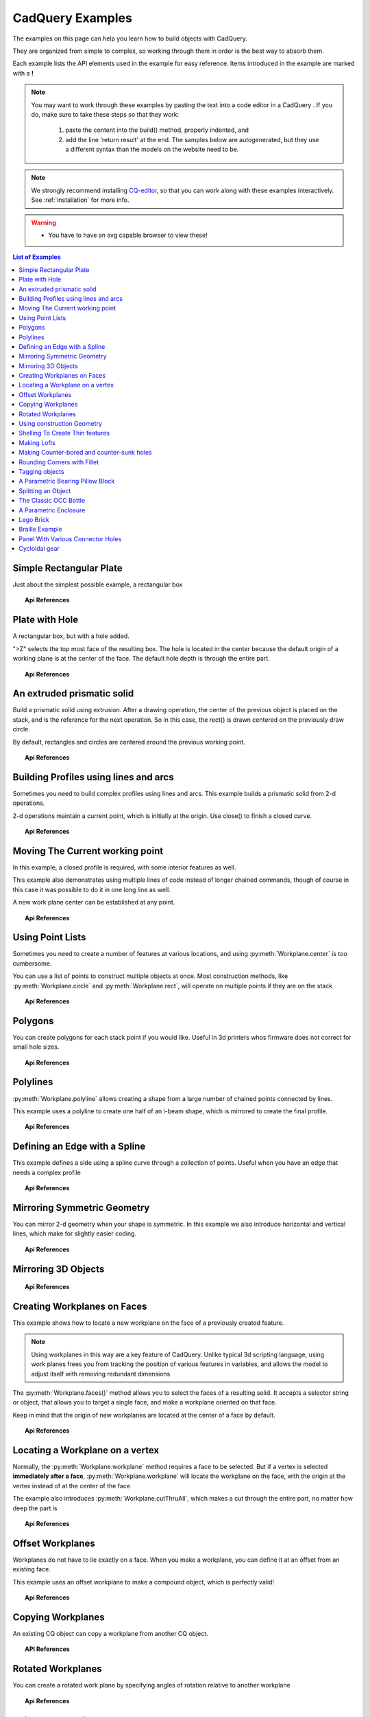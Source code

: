 .. _examples:

*********************************
CadQuery Examples
*********************************



The examples on this page can help you learn how to build objects with CadQuery.

They are organized from simple to complex, so working through them in order is the best way to absorb them.

Each example lists the API elements used in the example for easy reference.
Items introduced in the example are marked with a **!**

.. note::

    You may want to work through these examples by pasting the text into a code editor in a CadQuery .
    If you do, make sure to take these steps so that they work:

       1. paste the content into the build() method, properly indented, and
       2. add the line 'return result' at the end. The samples below are autogenerated, but they use a different
          syntax than the models on the website need to be.

.. note::

    We strongly recommend installing `CQ-editor <https://github.com/CadQuery/CQ-editor>`_,
    so that you can work along with these examples interactively. See :ref:`installation` for more info.

.. warning::

    * You have to have an svg capable browser to view these!

.. contents:: List of Examples
    :backlinks: entry


Simple Rectangular Plate
------------------------

Just about the simplest possible example, a rectangular box

.. cq_plot::

    result = cadquery.Workplane("front").box(2.0, 2.0, 0.5)
    show_object(result)

.. topic:: Api References

    .. hlist::
        :columns: 2

        * :py:meth:`Workplane` **!**
        * :py:meth:`Workplane.box` **!**

Plate with Hole
------------------------

A rectangular box, but with a hole added.

"\>Z" selects the top most face of the resulting box.  The hole is located in the center because the default origin
of a working plane is at the center of the face.  The default hole depth is through the entire part.

.. cq_plot::

        # The dimensions of the box. These can be modified rather than changing the
        # object's code directly.
        length = 80.0
        height = 60.0
        thickness = 10.0
        center_hole_dia = 22.0

        # Create a box based on the dimensions above and add a 22mm center hole
        result = (cq.Workplane("XY").box(length, height, thickness)
            .faces(">Z").workplane().hole(center_hole_dia))

        show_object(result)

.. topic:: Api References

    .. hlist::
        :columns: 2

        * :py:meth:`Workplane.hole` **!**
        * :py:meth:`Workplane.box`
        * :py:meth:`Workplane.box`

An extruded prismatic solid
-------------------------------

Build a prismatic solid using extrusion. After a drawing operation, the center of the previous object
is placed on the stack, and is the reference for the next operation. So in this case, the rect() is drawn
centered on the previously draw circle.

By default, rectangles and circles are centered around the previous working point.

.. cq_plot::

    result = cq.Workplane("front").circle(2.0).rect(0.5, 0.75).extrude(0.5)
    show_object(result)

.. topic:: Api References

    .. hlist::
        :columns: 2

        * :py:meth:`Workplane.circle` **!**
        * :py:meth:`Workplane.rect` **!**
        * :py:meth:`Workplane.extrude` **!**
        * :py:meth:`Workplane`

Building Profiles using lines and arcs
--------------------------------------

Sometimes you need to build complex profiles using lines and arcs.  This example builds a prismatic
solid from 2-d operations.

2-d operations maintain a current point, which is initially at the origin. Use close() to finish a
closed curve.


.. cq_plot::

    result = (cq.Workplane("front").lineTo(2.0, 0).lineTo(2.0, 1.0).threePointArc((1.0, 1.5),(0.0, 1.0))
        .close().extrude(0.25))
    show_object(result)


.. topic:: Api References

    .. hlist::
        :columns: 2

        * :py:meth:`Workplane.threePointArc` **!**
        * :py:meth:`Workplane.lineTo` **!**
        * :py:meth:`Workplane.extrude`
        * :py:meth:`Workplane`

Moving The Current working point
---------------------------------

In this example, a closed profile is required, with some interior features as well.

This example also demonstrates using multiple lines of code instead of longer chained commands,
though of course in this case it was possible to do it in one long line as well.

A new work plane center can be established at any point.

.. cq_plot::

    result = cq.Workplane("front").circle(3.0) #current point is the center of the circle, at (0,0)
    result = result.center(1.5, 0.0).rect(0.5, 0.5) # new work center is  (1.5, 0.0)

    result = result.center(-1.5, 1.5).circle(0.25) # new work center is ( 0.0, 1.5).
    # The new center is specified relative to the previous center, not global coordinates!

    result = result.extrude(0.25)
    show_object(result)


.. topic:: Api References

    .. hlist::
        :columns: 2

        * :py:meth:`Workplane.center` **!**
        * :py:meth:`Workplane`
        * :py:meth:`Workplane.circle`
        * :py:meth:`Workplane.rect`
        * :py:meth:`Workplane.extrude`

Using Point Lists
---------------------------

Sometimes you need to create a number of features at various locations, and using :py:meth:`Workplane.center`
is too cumbersome.

You can use a list of points to construct multiple objects at once. Most construction methods,
like :py:meth:`Workplane.circle` and :py:meth:`Workplane.rect`, will operate on multiple points if they are on the stack

.. cq_plot::

   r = cq.Workplane("front").circle(2.0)                       # make base
   r = r.pushPoints( [ (1.5, 0),(0, 1.5),(-1.5, 0),(0, -1.5) ] )     # now four points are on the stack
   r = r.circle( 0.25 )                                      # circle will operate on all four points
   result = r.extrude(0.125 )                               # make prism
   show_object(result)

.. topic:: Api References

    .. hlist::
        :columns: 2

        * :py:meth:`Workplane.points` **!**
        * :py:meth:`Workplane`
        * :py:meth:`Workplane.circle`
        * :py:meth:`Workplane.extrude`

Polygons
-------------------------

You can create polygons for each stack point if you would like. Useful in 3d printers whos firmware does not
correct for small hole sizes.

.. cq_plot::

    result = (cq.Workplane("front").box(3.0, 4.0, 0.25).pushPoints ( [ ( 0,0.75 ),(0, -0.75) ])
        .polygon(6, 1.0).cutThruAll())
    show_object(result)

.. topic:: Api References

    .. hlist::
        :columns: 2

        * :py:meth:`Workplane.polygon` **!**
        * :py:meth:`Workplane.pushPoints`
        * :py:meth:`Workplane.box`

Polylines
-------------------------

:py:meth:`Workplane.polyline` allows creating a shape from a large number of chained points connected by lines.

This example uses a polyline to create one half of an i-beam shape, which is mirrored to create the final profile.

.. cq_plot::

    (L,H,W,t) = ( 100.0, 20.0, 20.0, 1.0)
    pts = [
        (0,H/2.0),
        (W/2.0,H/2.0),
        (W/2.0,(H/2.0 - t)),
        (t/2.0,(H/2.0-t)),
        (t/2.0,(t - H/2.0)),
        (W/2.0,(t -H/2.0)),
        (W/2.0,H/-2.0),
        (0,H/-2.0)
    ]
    result = cq.Workplane("front").polyline(pts).mirrorY().extrude(L)
    show_object(result)

.. topic:: Api References

    .. hlist::
        :columns: 2

        * :py:meth:`Workplane.polyline` **!**
        * :py:meth:`Workplane`
        * :py:meth:`Workplane.mirrorY`
        * :py:meth:`Workplane.extrude`



Defining an Edge with a Spline
------------------------------

This example defines a side using a spline curve through a collection of points. Useful when you have an edge that
needs a complex profile

.. cq_plot::

    s = cq.Workplane("XY")
    sPnts = [
        (2.75, 1.5),
        (2.5, 1.75),
        (2.0, 1.5),
        (1.5, 1.0),
        (1.0, 1.25),
        (0.5, 1.0),
        (0, 1.0)
    ]
    r = s.lineTo(3.0, 0).lineTo(3.0, 1.0).spline(sPnts,includeCurrent=True).close()
    result = r.extrude(0.5)
    show_object(result)

.. topic:: Api References

    .. hlist::
        :columns: 2

        * :py:meth:`Workplane.spline` **!**
        * :py:meth:`Workplane`
        * :py:meth:`Workplane.close`
        * :py:meth:`Workplane.lineTo`
        * :py:meth:`Workplane.extrude`

Mirroring Symmetric Geometry
-----------------------------

You can mirror 2-d geometry when your shape is symmetric.  In this example we also
introduce horizontal and vertical lines, which make for slightly easier coding.


.. cq_plot::

   r = cq.Workplane("front").hLine(1.0)                            # 1.0 is the distance, not coordinate
   r = r.vLine(0.5).hLine(-0.25).vLine(-0.25).hLineTo(0.0)      # hLineTo allows using xCoordinate not distance
   result =r.mirrorY().extrude(0.25 )                           # mirror the geometry and extrude
   show_object(result)

.. topic:: Api References

    .. hlist::
        :columns: 2

        * :py:meth:`Workplane.hLine` **!**
        * :py:meth:`Workplane.vLine` **!**
        * :py:meth:`Workplane.hLineTo` **!**
        * :py:meth:`Workplane.mirrorY` **!**
        * :py:meth:`Workplane.mirrorX` **!**
        * :py:meth:`Workplane`
        * :py:meth:`Workplane.extrude`

Mirroring 3D Objects
-----------------------------

.. cq_plot::

    result0 = (cadquery.Workplane("XY")
               .moveTo(10,0)
               .lineTo(5,0)
               .threePointArc((3.9393,0.4393),(3.5,1.5))
               .threePointArc((3.0607,2.5607),(2,3))
               .lineTo(1.5,3)
               .threePointArc((0.4393,3.4393),(0,4.5))
               .lineTo(0,13.5)
               .threePointArc((0.4393,14.5607),(1.5,15))
               .lineTo(28,15)
               .lineTo(28,13.5)
               .lineTo(24,13.5)
               .lineTo(24,11.5)
               .lineTo(27,11.5)
               .lineTo(27,10)
               .lineTo(22,10)
               .lineTo(22,13.2)
               .lineTo(14.5,13.2)
               .lineTo(14.5,10)
               .lineTo(12.5,10 )
               .lineTo(12.5,13.2)
               .lineTo(5.5,13.2)
               .lineTo(5.5,2)
               .threePointArc((5.793,1.293),(6.5,1))
               .lineTo(10,1)
               .close())
    result = result0.extrude(100)

    result = result.rotate((0, 0, 0),(1, 0, 0), 90)

    result = result.translate(result.val().BoundingBox().center.multiply(-1))

    mirXY_neg = result.mirror(mirrorPlane="XY", basePointVector=(0, 0, -30))
    mirXY_pos = result.mirror(mirrorPlane="XY", basePointVector=(0, 0, 30))
    mirZY_neg = result.mirror(mirrorPlane="ZY", basePointVector=(-30,0,0))
    mirZY_pos = result.mirror(mirrorPlane="ZY", basePointVector=(30,0,0))

    result = result.union(mirXY_neg).union(mirXY_pos).union(mirZY_neg).union(mirZY_pos)

    show_object(result)

.. topic:: Api References

    .. hlist::
        :columns: 2

        * :py:meth:`Workplane.moveTo`
        * :py:meth:`Workplane.lineTo`
        * :py:meth:`Workplane.threePointArc`
        * :py:meth:`Workplane.extrude`
        * :py:meth:`Workplane.mirror`
        * :py:meth:`Workplane.union`
        * :py:meth:`Workplane.rotate`

Creating Workplanes on Faces
-----------------------------

This example shows how to locate a new workplane on the face of a previously created feature.

.. note::
    Using workplanes in this way are a key feature of CadQuery.  Unlike typical 3d scripting language,
    using work planes frees you from tracking the position of various features in variables, and
    allows the model to adjust itself with removing redundant dimensions

The :py:meth:`Workplane.faces()` method allows you to select the faces of a resulting solid. It accepts
a selector string or object, that allows you to target a single face, and make a workplane oriented on that
face.

Keep in mind that the origin of new workplanes are located at the center of a face by default.

.. cq_plot::

    result = cq.Workplane("front").box(2,3, 0.5)            #make a basic prism
    result = result.faces(">Z").workplane().hole(0.5)   #find the top-most face and make a hole
    show_object(result)

.. topic:: Api References

    .. hlist::
        :columns: 2

        * :py:meth:`Workplane.faces` **!**
        * :py:meth:`StringSyntaxSelector` **!**
        * :ref:`selector_reference` **!**
        * :py:meth:`Workplane.workplane`
        * :py:meth:`Workplane.box`
        * :py:meth:`Workplane`

Locating a Workplane on a vertex
---------------------------------

Normally, the :py:meth:`Workplane.workplane` method requires a face to be selected. But if a vertex is selected
**immediately after a face**, :py:meth:`Workplane.workplane` will locate the workplane on the face, with the origin at the vertex instead
of at the center of the face

The example also introduces :py:meth:`Workplane.cutThruAll`, which makes a cut through the entire part, no matter
how deep the part is

.. cq_plot::

    result = cq.Workplane("front").box(3,2, 0.5)                 #make a basic prism
    result = result.faces(">Z").vertices("<XY").workplane()  #select the lower left vertex and make a workplane
    result = result.circle(1.0).cutThruAll()                 #cut the corner out
    show_object(result)

.. topic:: Api References

    .. hlist::
        :columns: 2

        * :py:meth:`Workplane.cutThruAll` **!**

        * :ref:`selector_reference` **!**
        * :py:meth:`Workplane.vertices` **!**
        * :py:meth:`Workplane.box`
        * :py:meth:`Workplane`
        * :py:meth:`StringSyntaxSelector` **!**

Offset Workplanes
--------------------------

Workplanes do not have to lie exactly on a face. When you make a workplane, you can define it at an offset
from an existing face.

This example uses an offset workplane to make a compound object, which is perfectly valid!

.. cq_plot::

    result = cq.Workplane("front").box(3, 2, 0.5)                 #make a basic prism
    result = result.faces("<X").workplane(offset=0.75)       #workplane is offset from the object surface
    result = result.circle(1.0).extrude(0.5)                 #disc
    show_object(result)

.. topic:: Api References

    .. hlist::
        :columns: 2

        * :py:meth:`Workplane.extrude`
        * :ref:`selector_reference` **!**
        * :py:meth:`Workplane.box`
        * :py:meth:`Workplane`

Copying Workplanes
--------------------------

An existing CQ object can copy a workplane from another CQ object.

.. cq_plot::

    result = (cq.Workplane("front").circle(1).extrude(10) # make a cylinder
              # We want to make a second cylinder perpendicular to the first, 
              # but we have no face to base the workplane off
              .copyWorkplane(
                  # create a temporary object with the required workplane
                  cq.Workplane("right", origin=(-5, 0, 0))
              ).circle(1).extrude(10))
    show_object(result)

.. topic:: API References

    .. hlist:
        :columns: 2

        * :py:meth:`Workplane.copyWorkplane` **!**
        * :py:meth:`Workplane.circle`
        * :py:meth:`Workplane.extrude`
        * :py:meth:`Workplane`

Rotated Workplanes
--------------------------

You can create a rotated work plane by specifying angles of rotation relative to another workplane

.. cq_plot::

    result = (cq.Workplane("front").box(4.0, 4.0, 0.25).faces(">Z").workplane()
         .transformed(offset=cq.Vector(0, -1.5, 1.0),rotate=cq.Vector(60, 0, 0))
         .rect(1.5,1.5,forConstruction=True).vertices().hole(0.25))
    show_object(result)

.. topic:: Api References

    .. hlist::
        :columns: 2

        * :py:meth:`Workplane.transformed` **!**
        * :py:meth:`Workplane.box`
        * :py:meth:`Workplane.rect`
        * :py:meth:`Workplane.faces`

Using construction Geometry
---------------------------

You can draw shapes to use the vertices as points to locate other features.  Features that are used to
locate other features, rather than to create them, are called ``Construction Geometry``

In the example below, a rectangle is drawn, and its vertices are used to locate a set of holes.

.. cq_plot::

    result = (cq.Workplane("front").box(2, 2, 0.5).faces(">Z").workplane()
        .rect(1.5, 1.5, forConstruction=True).vertices().hole(0.125 ))
    show_object(result)

.. topic:: Api References

    .. hlist::
        :columns: 2

        * :py:meth:`Workplane.rect` (forConstruction=True)
        * :ref:`selector_reference`
        * :py:meth:`Workplane.workplane`
        * :py:meth:`Workplane.box`
        * :py:meth:`Workplane.hole`
        * :py:meth:`Workplane`

Shelling To Create Thin features
--------------------------------

Shelling converts a solid object into a shell of uniform thickness.

To shell an object and 'hollow out' the inside pass a negative thickness parameter
to the :py:meth:`Workplane.shell()` method of a shape.

.. cq_plot::

    result = cq.Workplane("front").box(2, 2, 2).shell(-0.1)
    show_object(result)

A positive thickness parameter wraps an object with filleted outside edges
and the original object will be the 'hollowed out' portion.

.. cq_plot::

    result = cq.Workplane("front").box(2, 2, 2).shell(0.1)
    show_object(result)

Use faces to select a single face to be removed from the resulting hollow shape.

.. cq_plot::

    result = cq.Workplane("front").box(2, 2, 2).faces("+Z").shell(0.1)
    show_object(result)

To remove multiple faces create a solid, select the first face using s.faces()
and then use the :py:meth:`Workplane.add()` method to add each
additional face.

.. cq_plot::

   s = cq.Workplane("front").box(2, 2, 2)
   result = s.faces("+Z").add(s.faces("-X")).add(s.faces("+X")).shell(0.1)
   show_object(result)

.. topic:: Api References

    .. hlist::
        :columns: 2

        * :py:meth:`Workplane.shell` **!**
        * :py:meth:`Workplane.add` **!**
        * :py:meth:`Workplane.box`
        * :py:meth:`Workplane.faces`
        * :py:meth:`Workplane`

Making Lofts
--------------------------------------------

A loft is a solid swept through a set of wires. This example creates lofted section between a rectangle
and a circular section.

.. cq_plot::

    result = (cq.Workplane("front").box(4.0, 4.0, 0.25).faces(">Z").circle(1.5)
        .workplane(offset=3.0).rect(0.75, 0.5).loft(combine=True))

    show_object(result)

.. topic:: Api References

    .. hlist::
        :columns: 2

        * :py:meth:`Workplane.loft` **!**
        * :py:meth:`Workplane.box`
        * :py:meth:`Workplane.faces`
        * :py:meth:`Workplane.circle`
        * :py:meth:`Workplane.rect`

Making Counter-bored and counter-sunk holes
----------------------------------------------

Counterbored and countersunk holes are so common that CadQuery creates macros to create them in a single step.

Similar to :py:meth:`Workplane.hole` , these functions operate on a list of points as well as a single point.

.. cq_plot::

    result = (cq.Workplane(cq.Plane.XY()).box(4,2, 0.5).faces(">Z").workplane().rect(3.5, 1.5, forConstruction=True)
    .vertices().cboreHole(0.125, 0.25, 0.125, depth=None))

    show_object(result)

.. topic:: Api References

    .. hlist::
        :columns: 2

        * :py:meth:`Workplane.cboreHole` **!**
        * :py:meth:`Workplane.cskHole` **!**
        * :py:meth:`Workplane.box`
        * :py:meth:`Workplane.rect`
        * :py:meth:`Workplane.workplane`
        * :py:meth:`Workplane.vertices`
        * :py:meth:`Workplane.faces`
        * :py:meth:`Workplane`

Rounding Corners with Fillet
-----------------------------

Filleting is done by selecting the edges of a solid, and using the fillet function.

Here we fillet all of the edges of a simple plate.

.. cq_plot::

    result = cq.Workplane("XY" ).box(3, 3, 0.5).edges("|Z").fillet(0.125)
    show_object(result)

.. topic:: Api References

    .. hlist::
        :columns: 2

        * :py:meth:`Workplane.fillet` **!**
        * :py:meth:`Workplane.box`
        * :py:meth:`Workplane.edges`
        * :py:meth:`Workplane`

Tagging objects
----------------

The :py:meth:`Workplane.tag` method can be used to tag a particular object in the chain with a string, so that it can be refered to later in the chain. 

The :py:meth:`Workplane.workplaneFromTagged` method applies :py:meth:`Workplane.copyWorkplane` to a tagged object. For example, when extruding two different solids from a surface, after the first solid is extruded it can become difficult to reselect the original surface with CadQuery's other selectors.

.. cq_plot::

    result = (cq.Workplane("XY")
              # create and tag the base workplane
              .box(10, 10, 10).faces(">Z").workplane().tag("baseplane")
              # extrude a cylinder
              .center(-3, 0).circle(1).extrude(3)
              # to reselect the base workplane, simply
              .workplaneFromTagged("baseplane")
              # extrude a second cylinder
              .center(3, 0).circle(1).extrude(2))
    show_object(result)


Tags can also be used with most selectors, including :py:meth:`Workplane.vertices`, :py:meth:`Workplane.faces`, :py:meth:`Workplane.edges`, :py:meth:`Workplane.wires`, :py:meth:`Workplane.shells`, :py:meth:`Workplane.solids` and :py:meth:`Workplane.compounds`.

.. cq_plot::

    result = (cq.Workplane("XY")
              # create a triangular prism and tag it
              .polygon(3, 5).extrude(4).tag("prism")
              # create a sphere that obscures the prism
              .sphere(10)
              # create features based on the prism's faces
              .faces("<X", tag="prism").workplane().circle(1).cutThruAll()
              .faces(">X", tag="prism").faces(">Y").workplane().circle(1).cutThruAll())
    show_object(result)

.. topic:: Api References

    .. hlist::
        :columns: 2

        * :py:meth:`Workplane.tag` **!**
        * :py:meth:`Workplane.getTagged` **!**
        * :py:meth:`Workplane.workplaneFromTagged` **!**
        * :py:meth:`Workplane.extrude`
        * :py:meth:`Workplane.cutThruAll`
        * :py:meth:`Workplane.circle`
        * :py:meth:`Workplane.faces`
        * :py:meth:`Workplane`

A Parametric Bearing Pillow Block
------------------------------------

Combining a few basic functions, its possible to make a very good parametric bearing pillow block,
with just a few lines of code.

.. cq_plot::

        (length,height,bearing_diam, thickness,padding) = ( 30.0, 40.0, 22.0, 10.0, 8.0)

        result = (cq.Workplane("XY").box(length,height,thickness).faces(">Z").workplane().hole(bearing_diam)
                .faces(">Z").workplane()
                .rect(length-padding,height-padding,forConstruction=True)
                .vertices().cboreHole(2.4, 4.4, 2.1))

        show_object(result)


Splitting an Object
---------------------

You can split an object using a workplane, and retain either or both halves

.. cq_plot::

        c = cq.Workplane("XY").box(1,1,1).faces(">Z").workplane().circle(0.25).cutThruAll()

        #now cut it in half sideways
        result = c.faces(">Y").workplane(-0.5).split(keepTop=True)
        show_object(result)

.. topic:: Api References

    .. hlist::
        :columns: 2

        * :py:meth:`Workplane.split` **!**
        * :py:meth:`Workplane.box`
        * :py:meth:`Workplane.circle`
        * :py:meth:`Workplane.cutThruAll`
        * :py:meth:`Workplane.workplane`
        * :py:meth:`Workplane`

The Classic OCC Bottle
----------------------

CadQuery is based on the OpenCascade.org (OCC) modeling Kernel.  Those who are familiar with OCC know about the
famous 'bottle' example. http://www.opencascade.org/org/gettingstarted/appli/

A pythonOCC version is listed here
    http://code.google.com/p/pythonocc/source/browse/trunk/src/examples/Tools/InteractiveViewer/scripts/Bottle.py?r=1046

Of course one difference between this sample and the OCC version is the length. This sample is one of the longer
ones at 13 lines, but that's very short compared to the pythonOCC version, which is 10x longer!


.. cq_plot::

    (L,w,t) = (20.0, 6.0, 3.0)
    s = cq.Workplane("XY")

    # Draw half the profile of the bottle and extrude it
    p = (s.center(-L/2.0, 0).vLine(w/2.0)
        .threePointArc((L/2.0, w/2.0 + t),(L, w/2.0)).vLine(-w/2.0)
        .mirrorX().extrude(30.0,True))

    #make the neck
    p = p.faces(">Z").workplane().circle(3.0).extrude(2.0,True)

    #make a shell
    result = p.faces(">Z").shell(0.3)
    show_object(result)

.. topic:: Api References

    .. hlist::
        :columns: 2

        * :py:meth:`Workplane.extrude`
        * :py:meth:`Workplane.mirrorX`
        * :py:meth:`Workplane.threePointArc`
        * :py:meth:`Workplane.workplane`
        * :py:meth:`Workplane.vertices`
        * :py:meth:`Workplane.vLine`
        * :py:meth:`Workplane.faces`
        * :py:meth:`Workplane`

A Parametric Enclosure
-----------------------

.. cq_plot::
    :height: 400

    #parameter definitions
    p_outerWidth = 100.0 #Outer width of box enclosure
    p_outerLength = 150.0 #Outer length of box enclosure
    p_outerHeight = 50.0 #Outer height of box enclosure

    p_thickness =  3.0 #Thickness of the box walls
    p_sideRadius =  10.0 #Radius for the curves around the sides of the box
    p_topAndBottomRadius =  2.0 #Radius for the curves on the top and bottom edges of the box

    p_screwpostInset = 12.0 #How far in from the edges the screw posts should be place.
    p_screwpostID = 4.0 #Inner Diameter of the screw post holes, should be roughly screw diameter not including threads
    p_screwpostOD = 10.0 #Outer Diameter of the screw posts.\nDetermines overall thickness of the posts

    p_boreDiameter = 8.0 #Diameter of the counterbore hole, if any
    p_boreDepth = 1.0 #Depth of the counterbore hole, if
    p_countersinkDiameter = 0.0 #Outer diameter of countersink.  Should roughly match the outer diameter of the screw head
    p_countersinkAngle = 90.0 #Countersink angle (complete angle between opposite sides, not from center to one side)
    p_flipLid = True #Whether to place the lid with the top facing down or not.
    p_lipHeight =  1.0 #Height of lip on the underside of the lid.\nSits inside the box body for a snug fit.

    #outer shell
    oshell = cq.Workplane("XY").rect(p_outerWidth,p_outerLength).extrude(p_outerHeight + p_lipHeight)

    #weird geometry happens if we make the fillets in the wrong order
    if p_sideRadius > p_topAndBottomRadius:
        oshell = oshell.edges("|Z").fillet(p_sideRadius)
        oshell = oshell.edges("#Z").fillet(p_topAndBottomRadius)
    else:
        oshell = oshell.edges("#Z").fillet(p_topAndBottomRadius)
        oshell = oshell.edges("|Z").fillet(p_sideRadius)

    #inner shell
    ishell = (oshell.faces("<Z").workplane(p_thickness,True)
        .rect((p_outerWidth - 2.0* p_thickness),(p_outerLength - 2.0*p_thickness))
        .extrude((p_outerHeight - 2.0*p_thickness),False) #set combine false to produce just the new boss
    )
    ishell = ishell.edges("|Z").fillet(p_sideRadius - p_thickness)

    #make the box outer box
    box = oshell.cut(ishell)

    #make the screw posts
    POSTWIDTH = (p_outerWidth - 2.0*p_screwpostInset)
    POSTLENGTH = (p_outerLength  -2.0*p_screwpostInset)

    box = (box.faces(">Z").workplane(-p_thickness)
        .rect(POSTWIDTH,POSTLENGTH,forConstruction=True)
        .vertices().circle(p_screwpostOD/2.0).circle(p_screwpostID/2.0)
        .extrude((-1.0)*(p_outerHeight + p_lipHeight -p_thickness ),True))

    #split lid into top and bottom parts
    (lid,bottom) = box.faces(">Z").workplane(-p_thickness -p_lipHeight ).split(keepTop=True,keepBottom=True).all()  #splits into two solids

    #translate the lid, and subtract the bottom from it to produce the lid inset
    lowerLid = lid.translate((0,0,-p_lipHeight))
    cutlip = lowerLid.cut(bottom).translate((p_outerWidth + p_thickness ,0,p_thickness - p_outerHeight + p_lipHeight))

    #compute centers for counterbore/countersink or counterbore
    topOfLidCenters = cutlip.faces(">Z").workplane().rect(POSTWIDTH,POSTLENGTH,forConstruction=True).vertices()

    #add holes of the desired type
    if p_boreDiameter > 0 and p_boreDepth > 0:
        topOfLid = topOfLidCenters.cboreHole(p_screwpostID,p_boreDiameter,p_boreDepth,(2.0)*p_thickness)
    elif p_countersinkDiameter > 0 and p_countersinkAngle > 0:
        topOfLid = topOfLidCenters.cskHole(p_screwpostID,p_countersinkDiameter,p_countersinkAngle,(2.0)*p_thickness)
    else:
        topOfLid= topOfLidCenters.hole(p_screwpostID,(2.0)*p_thickness)

    #flip lid upside down if desired
    if p_flipLid:
        topOfLid = topOfLid.rotateAboutCenter((1,0,0),180)

    #return the combined result
    result =topOfLid.combineSolids(bottom)

    show_object(result)

.. topic:: Api References

    .. hlist::
        :columns: 3

        * :py:meth:`Workplane.circle`
        * :py:meth:`Workplane.rect`
        * :py:meth:`Workplane.extrude`
        * :py:meth:`Workplane.box`
        * :py:meth:`Workplane.all`
        * :py:meth:`Workplane.faces`
        * :py:meth:`Workplane.vertices`
        * :py:meth:`Workplane.edges`
        * :py:meth:`Workplane.workplane`
        * :py:meth:`Workplane.fillet`
        * :py:meth:`Workplane.cut`
        * :py:meth:`Workplane.combineSolids`
        * :py:meth:`Workplane.rotateAboutCenter`
        * :py:meth:`Workplane.cboreHole`
        * :py:meth:`Workplane.cskHole`
        * :py:meth:`Workplane.hole`

Lego Brick
-------------------

This script will produce any size regular rectangular Lego(TM) brick. Its only tricky because of the logic
regarding the underside of the brick.

.. cq_plot::
    :height: 400

    #####
    # Inputs
    ######
    lbumps = 6       # number of bumps long
    wbumps = 2       # number of bumps wide
    thin = True      # True for thin, False for thick

    #
    # Lego Brick Constants-- these make a Lego brick a Lego :)
    #
    pitch = 8.0
    clearance = 0.1
    bumpDiam = 4.8
    bumpHeight = 1.8
    if thin:
        height = 3.2
    else:
        height = 9.6

    t = (pitch - (2 * clearance) - bumpDiam) / 2.0
    postDiam = pitch - t  # works out to 6.5
    total_length = lbumps*pitch - 2.0*clearance
    total_width = wbumps*pitch - 2.0*clearance

    # make the base
    s = cq.Workplane("XY").box(total_length, total_width, height)

    # shell inwards not outwards
    s = s.faces("<Z").shell(-1.0 * t)

    # make the bumps on the top
    s = (s.faces(">Z").workplane().
        rarray(pitch, pitch, lbumps, wbumps, True).circle(bumpDiam / 2.0)
        .extrude(bumpHeight))

    # add posts on the bottom. posts are different diameter depending on geometry
    # solid studs for 1 bump, tubes for multiple, none for 1x1
    tmp = s.faces("<Z").workplane(invert=True)

    if lbumps > 1 and wbumps > 1:
        tmp = (tmp.rarray(pitch, pitch, lbumps - 1, wbumps - 1, center=True).
            circle(postDiam / 2.0).circle(bumpDiam / 2.0).extrude(height - t))
    elif lbumps > 1:
        tmp = (tmp.rarray(pitch, pitch, lbumps - 1, 1, center=True).
            circle(t).extrude(height - t))
    elif wbumps > 1:
        tmp = (tmp.rarray(pitch, pitch, 1, wbumps - 1, center=True).
            circle(t).extrude(height - t))
    else:
        tmp = s

    # Render the solid
    show_object(tmp)


Braille Example
---------------------

.. cq_plot::
    :height: 400

    from __future__ import unicode_literals, division
    from collections import namedtuple


    # text_lines is a list of text lines.
    # Braille (converted with braille-converter:
    # https://github.com/jpaugh/braille-converter.git).
    text_lines = ['⠠ ⠋ ⠗ ⠑ ⠑ ⠠ ⠉ ⠠ ⠁ ⠠ ⠙']
    # See http://www.tiresias.org/research/reports/braille_cell.htm for examples
    # of braille cell geometry.
    horizontal_interdot = 2.5
    vertical_interdot = 2.5
    horizontal_intercell = 6
    vertical_interline = 10
    dot_height = 0.5
    dot_diameter = 1.3

    base_thickness = 1.5

    # End of configuration.
    BrailleCellGeometry = namedtuple('BrailleCellGeometry',
                                     ('horizontal_interdot',
                                      'vertical_interdot',
                                      'intercell',
                                      'interline',
                                      'dot_height',
                                      'dot_diameter'))


    class Point(object):
        def __init__(self, x, y):
            self.x = x
            self.y = y

        def __add__(self, other):
            return Point(self.x + other.x, self.y + other.y)

        def __len__(self):
            return 2

        def __getitem__(self, index):
            return (self.x, self.y)[index]

        def __str__(self):
            return '({}, {})'.format(self.x, self.y)


    def brailleToPoints(text, cell_geometry):
        # Unicode bit pattern (cf. https://en.wikipedia.org/wiki/Braille_Patterns).
        mask1 = 0b00000001
        mask2 = 0b00000010
        mask3 = 0b00000100
        mask4 = 0b00001000
        mask5 = 0b00010000
        mask6 = 0b00100000
        mask7 = 0b01000000
        mask8 = 0b10000000
        masks = (mask1, mask2, mask3, mask4, mask5, mask6, mask7, mask8)

        # Corresponding dot position
        w = cell_geometry.horizontal_interdot
        h = cell_geometry.vertical_interdot
        pos1 = Point(0, 2 * h)
        pos2 = Point(0, h)
        pos3 = Point(0, 0)
        pos4 = Point(w, 2 * h)
        pos5 = Point(w, h)
        pos6 = Point(w, 0)
        pos7 = Point(0, -h)
        pos8 = Point(w, -h)
        pos = (pos1, pos2, pos3, pos4, pos5, pos6, pos7, pos8)

        # Braille blank pattern (u'\u2800').
        blank = '⠀'
        points = []
        # Position of dot1 along the x-axis (horizontal).
        character_origin = 0
        for c in text:
            for m, p in zip(masks, pos):
                delta_to_blank = ord(c) - ord(blank)
                if (m & delta_to_blank):
                    points.append(p + Point(character_origin, 0))
            character_origin += cell_geometry.intercell
        return points


    def get_plate_height(text_lines, cell_geometry):
        # cell_geometry.vertical_interdot is also used as space between base
        # borders and characters.
        return (2 * cell_geometry.vertical_interdot +
                2 * cell_geometry.vertical_interdot +
                (len(text_lines) - 1) * cell_geometry.interline)


    def get_plate_width(text_lines, cell_geometry):
        # cell_geometry.horizontal_interdot is also used as space between base
        # borders and characters.
        max_len = max([len(t) for t in text_lines])
        return (2 * cell_geometry.horizontal_interdot +
                cell_geometry.horizontal_interdot +
                (max_len - 1) * cell_geometry.intercell)


    def get_cylinder_radius(cell_geometry):
        """Return the radius the cylinder should have
        The cylinder have the same radius as the half-sphere make the dots (the
        hidden and the shown part of the dots).
        The radius is such that the spherical cap with diameter
        cell_geometry.dot_diameter has a height of cell_geometry.dot_height.
        """
        h = cell_geometry.dot_height
        r = cell_geometry.dot_diameter / 2
        return (r ** 2 + h ** 2) / 2 / h


    def get_base_plate_thickness(plate_thickness, cell_geometry):
        """Return the height on which the half spheres will sit"""
        return (plate_thickness +
                get_cylinder_radius(cell_geometry) -
                cell_geometry.dot_height)


    def make_base(text_lines, cell_geometry, plate_thickness):
        base_width = get_plate_width(text_lines, cell_geometry)
        base_height = get_plate_height(text_lines, cell_geometry)
        base_thickness = get_base_plate_thickness(plate_thickness, cell_geometry)
        base = cq.Workplane('XY').box(base_width, base_height, base_thickness,
                                      centered=(False, False, False))
        return base


    def make_embossed_plate(text_lines, cell_geometry):
        """Make an embossed plate with dots as spherical caps
        Method:
            - make a thin plate on which sit cylinders
            - fillet the upper edge of the cylinders so to get pseudo half-spheres
            - make the union with a thicker plate so that only the sphere caps stay
              "visible".
        """
        base = make_base(text_lines, cell_geometry, base_thickness)

        dot_pos = []
        base_width = get_plate_width(text_lines, cell_geometry)
        base_height = get_plate_height(text_lines, cell_geometry)
        y = base_height - 3 * cell_geometry.vertical_interdot
        line_start_pos = Point(cell_geometry.horizontal_interdot, y)
        for text in text_lines:
            dots = brailleToPoints(text, cell_geometry)
            dots = [p + line_start_pos for p in dots]
            dot_pos += dots
            line_start_pos += Point(0, -cell_geometry.interline)

        r = get_cylinder_radius(cell_geometry)
        base = (base.faces('>Z').vertices('<XY').workplane()
            .pushPoints(dot_pos).circle(r)
            .extrude(r))
        # Make a fillet almost the same radius to get a pseudo spherical cap.
        base = (base.faces('>Z').edges()
            .fillet(r - 0.001))
        hidding_box = cq.Workplane('XY').box(
            base_width, base_height, base_thickness, centered=(False, False, False))
        result = hidding_box.union(base)
        return result

    _cell_geometry = BrailleCellGeometry(
        horizontal_interdot,
        vertical_interdot,
        horizontal_intercell,
        vertical_interline,
        dot_height,
        dot_diameter)

    if base_thickness < get_cylinder_radius(_cell_geometry):
        raise ValueError('Base thickness should be at least {}'.format(dot_height))

    show_object(make_embossed_plate(text_lines, _cell_geometry))

Panel With Various Connector Holes
-----------------------------------

.. cq_plot::
    :height: 400

    # The dimensions of the model. These can be modified rather than changing the
    # object's code directly.
    width = 400
    height = 500
    thickness = 2

    # Create a plate with two polygons cut through it
    result = cq.Workplane("front").box(width, height, thickness)

    h_sep = 60
    for idx in range(4):
        result = result.workplane(offset=1, centerOption='CenterOfBoundBox').center(157,210-idx*h_sep).moveTo(-23.5,0).circle(1.6).moveTo(23.5,0).circle(1.6).moveTo(-17.038896,-5.7).threePointArc((-19.44306,-4.70416),(-20.438896,-2.3)).lineTo(-21.25,2.3).threePointArc((-20.25416,4.70416),(-17.85,5.7)).lineTo(17.85,5.7).threePointArc((20.25416,4.70416),(21.25,2.3)).lineTo(20.438896,-2.3).threePointArc((19.44306,-4.70416),(17.038896,-5.7)).close().cutThruAll()

    for idx in range(4):
        result = result.workplane(offset=1, centerOption='CenterOfBoundBox').center(157,-30-idx*h_sep).moveTo(-16.65,0).circle(1.6).moveTo(16.65,0).circle(1.6).moveTo(-10.1889,-5.7).threePointArc((-12.59306,-4.70416),(-13.5889,-2.3)).lineTo(-14.4,2.3).threePointArc((-13.40416,4.70416),(-11,5.7)).lineTo(11,5.7).threePointArc((13.40416,4.70416),(14.4,2.3)).lineTo(13.5889,-2.3).threePointArc((12.59306,-4.70416),(10.1889,-5.7)).close().cutThruAll()

    h_sep4DB9 = 30
    for idx in range(8):
        result = result.workplane(offset=1, centerOption='CenterOfBoundBox').center(91,225-idx*h_sep4DB9).moveTo(-12.5,0).circle(1.6).moveTo(12.5,0).circle(1.6).moveTo(-6.038896,-5.7).threePointArc((-8.44306,-4.70416),(-9.438896,-2.3)).lineTo(-10.25,2.3).threePointArc((-9.25416,4.70416),(-6.85,5.7)).lineTo(6.85,5.7).threePointArc((9.25416,4.70416),(10.25,2.3)).lineTo(9.438896,-2.3).threePointArc((8.44306,-4.70416),(6.038896,-5.7)).close().cutThruAll()

    for idx in range(4):
        result = result.workplane(offset=1, centerOption='CenterOfBoundBox').center(25,210-idx*h_sep).moveTo(-23.5,0).circle(1.6).moveTo(23.5,0).circle(1.6).moveTo(-17.038896,-5.7).threePointArc((-19.44306,-4.70416),(-20.438896,-2.3)).lineTo(-21.25,2.3).threePointArc((-20.25416,4.70416),(-17.85,5.7)).lineTo(17.85,5.7).threePointArc((20.25416,4.70416),(21.25,2.3)).lineTo(20.438896,-2.3).threePointArc((19.44306,-4.70416),(17.038896,-5.7)).close().cutThruAll()

    for idx in range(4):
        result = result.workplane(offset=1, centerOption='CenterOfBoundBox').center(25,-30-idx*h_sep).moveTo(-16.65,0).circle(1.6).moveTo(16.65,0).circle(1.6).moveTo(-10.1889,-5.7).threePointArc((-12.59306,-4.70416),(-13.5889,-2.3)).lineTo(-14.4,2.3).threePointArc((-13.40416,4.70416),(-11,5.7)).lineTo(11,5.7).threePointArc((13.40416,4.70416),(14.4,2.3)).lineTo(13.5889,-2.3).threePointArc((12.59306,-4.70416),(10.1889,-5.7)).close().cutThruAll()

    for idx in range(8):
        result = result.workplane(offset=1, centerOption='CenterOfBoundBox').center(-41,225-idx*h_sep4DB9).moveTo(-12.5,0).circle(1.6).moveTo(12.5,0).circle(1.6).moveTo(-6.038896,-5.7).threePointArc((-8.44306,-4.70416),(-9.438896,-2.3)).lineTo(-10.25,2.3).threePointArc((-9.25416,4.70416),(-6.85,5.7)).lineTo(6.85,5.7).threePointArc((9.25416,4.70416),(10.25,2.3)).lineTo(9.438896,-2.3).threePointArc((8.44306,-4.70416),(6.038896,-5.7)).close().cutThruAll()

    for idx in range(4):
        result = result.workplane(offset=1, centerOption='CenterOfBoundBox').center(-107,210-idx*h_sep).moveTo(-23.5,0).circle(1.6).moveTo(23.5,0).circle(1.6).moveTo(-17.038896,-5.7).threePointArc((-19.44306,-4.70416),(-20.438896,-2.3)).lineTo(-21.25,2.3).threePointArc((-20.25416,4.70416),(-17.85,5.7)).lineTo(17.85,5.7).threePointArc((20.25416,4.70416),(21.25,2.3)).lineTo(20.438896,-2.3).threePointArc((19.44306,-4.70416),(17.038896,-5.7)).close().cutThruAll()

    for idx in range(4):
        result = result.workplane(offset=1, centerOption='CenterOfBoundBox').center(-107,-30-idx*h_sep).circle(14).rect(24.7487,24.7487, forConstruction=True).vertices().hole(3.2).cutThruAll()

    for idx in range(8):
        result = result.workplane(offset=1, centerOption='CenterOfBoundBox').center(-173,225-idx*h_sep4DB9).moveTo(-12.5,0).circle(1.6).moveTo(12.5,0).circle(1.6).moveTo(-6.038896,-5.7).threePointArc((-8.44306,-4.70416),(-9.438896,-2.3)).lineTo(-10.25,2.3).threePointArc((-9.25416,4.70416),(-6.85,5.7)).lineTo(6.85,5.7).threePointArc((9.25416,4.70416),(10.25,2.3)).lineTo(9.438896,-2.3).threePointArc((8.44306,-4.70416),(6.038896,-5.7)).close().cutThruAll()

    for idx in range(4):
        result = result.workplane(offset=1, centerOption='CenterOfBoundBox').center(-173,-30-idx*h_sep).moveTo(-2.9176,-5.3).threePointArc((-6.05,0),(-2.9176,5.3)).lineTo(2.9176,5.3).threePointArc((6.05,0),(2.9176,-5.3)).close().cutThruAll()

    # Render the solid
    show_object(result)


Cycloidal gear
--------------

You can define complex geometries using the parametricCurve functionality.
This specific examples generates a helical cycloidal gear.

.. cq_plot::
    :height: 400

    import cadquery as cq
    from math import sin, cos,pi,floor

    # define the generating function
    def hypocycloid(t,r1,r2):
        return ((r1-r2)*cos(t)+r2*cos(r1/r2*t-t),(r1-r2)*sin(t)+r2*sin(-(r1/r2*t-t)))

    def epicycloid(t,r1,r2):
        return ((r1+r2)*cos(t)-r2*cos(r1/r2*t+t),(r1+r2)*sin(t)-r2*sin(r1/r2*t+t))

    def gear(t,r1=4,r2=1):
        if (-1)**(1+floor(t/2/pi*(r1/r2))) < 0:
            return epicycloid(t,r1,r2)
        else:
            return hypocycloid(t,r1,r2)

    # create the gear profile and extrude it
    result = (cq.Workplane('XY').parametricCurve(lambda t: gear(t*2*pi,6,1))
        .twistExtrude(15,90).faces('>Z').workplane().circle(2).cutThruAll())

    show_object(result)
